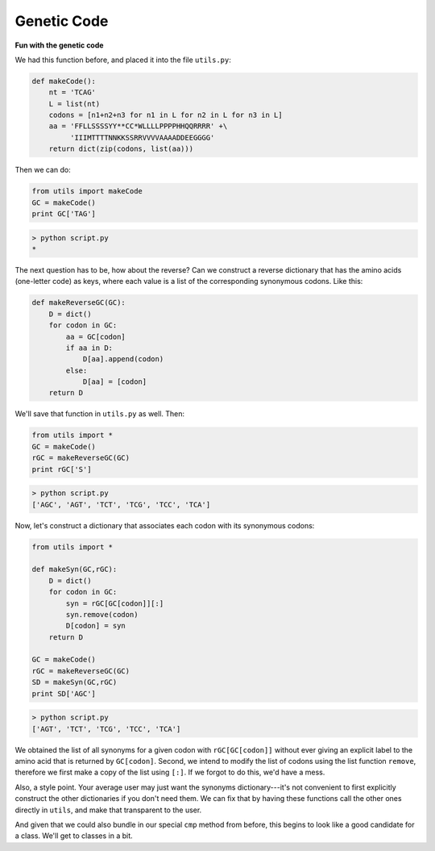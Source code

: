 .. _genetic_code:

############
Genetic Code
############

**Fun with the genetic code**

We had this function before, and placed it into the file ``utils.py``:

.. sourcecode:: python

    def makeCode():
        nt = 'TCAG'
        L = list(nt)
        codons = [n1+n2+n3 for n1 in L for n2 in L for n3 in L]
        aa = 'FFLLSSSSYY**CC*WLLLLPPPPHHQQRRRR' +\
             'IIIMTTTTNNKKSSRRVVVVAAAADDEEGGGG'
        return dict(zip(codons, list(aa)))

Then we can do:

.. sourcecode:: python

    from utils import makeCode
    GC = makeCode()
    print GC['TAG']

.. sourcecode:: python

    > python script.py 
    *

The next question has to be, how about the reverse?  Can we construct a reverse dictionary that has the amino acids (one-letter code) as keys, where each value is a list of the corresponding synonymous codons.  Like this:

.. sourcecode:: python

    def makeReverseGC(GC):
        D = dict()
        for codon in GC:
            aa = GC[codon]
            if aa in D:
                D[aa].append(codon)
            else:
                D[aa] = [codon]
        return D

We'll save that function in ``utils.py`` as well.  Then:

.. sourcecode:: python

    from utils import *
    GC = makeCode()
    rGC = makeReverseGC(GC)
    print rGC['S']

.. sourcecode:: python

    > python script.py 
    ['AGC', 'AGT', 'TCT', 'TCG', 'TCC', 'TCA']

Now, let's construct a dictionary that associates each codon with its synonymous codons:

.. sourcecode:: python

    from utils import *

    def makeSyn(GC,rGC):
        D = dict()
        for codon in GC:
            syn = rGC[GC[codon]][:]
            syn.remove(codon)
            D[codon] = syn
        return D

    GC = makeCode()
    rGC = makeReverseGC(GC)
    SD = makeSyn(GC,rGC)
    print SD['AGC']

.. sourcecode:: python

    > python script.py 
    ['AGT', 'TCT', 'TCG', 'TCC', 'TCA']

We obtained the list of all synonyms for a given codon with ``rGC[GC[codon]]`` without ever giving an explicit label to the amino acid that is returned by ``GC[codon]``.  Second, we intend to modify the list of codons using the list function ``remove``, therefore we first make a copy of the list using ``[:]``.  If we forgot to do this, we'd have a mess.

Also, a style point.  Your average user may just want the synonyms dictionary---it's not convenient to first explicitly construct the other dictionaries if you don't need them.  We can fix that by having these functions call the other ones directly in ``utils``, and make that transparent to the user.  

And given that we could also bundle in our special ``cmp`` method from before, this begins to look like a good candidate for a class.  We'll get to classes in a bit.